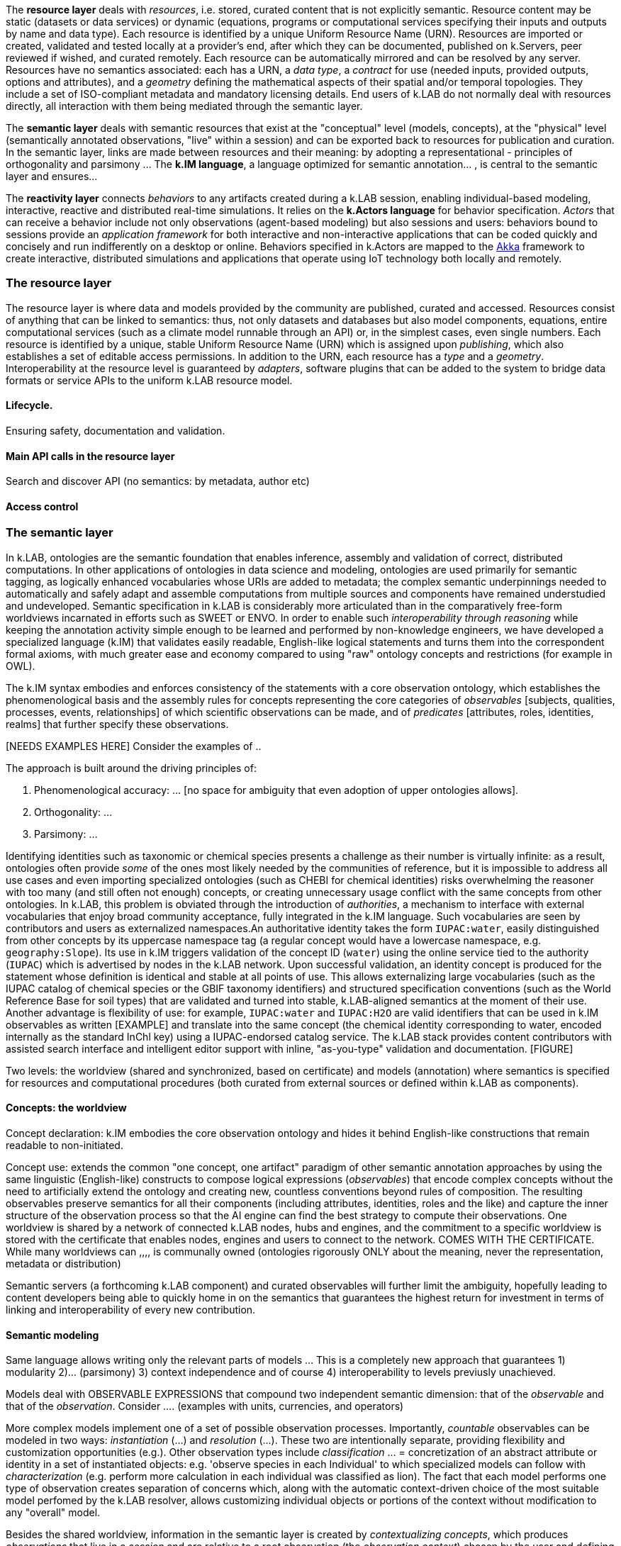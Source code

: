 
The *resource layer* deals with _resources_, i.e. stored, curated content that is not explicitly semantic. Resource content may be static (datasets or data services) or dynamic (equations, programs or computational services specifying their inputs and outputs by name and data type). Each resource is identified by a unique Uniform Resource Name (URN). Resources are imported or created, validated and tested locally at a provider's end, after which they can be documented, published on k.Servers, peer reviewed if wished, and curated remotely. Each resource can be automatically mirrored and can be resolved by any server. Resources have no semantics associated: each has a URN, a _data type_, a _contract_ for use (needed inputs, provided outputs, options and attributes), and a _geometry_ defining the mathematical aspects of their spatial and/or temporal topologies. They include a set of ISO-compliant metadata and mandatory licensing details. End users of k.LAB do not normally deal with resources directly, all interaction with them being mediated through the semantic layer.

The *semantic layer* deals with semantic resources that exist at the "conceptual"  level (models, concepts), at the "physical" level (semantically annotated observations, "live" within a session) and can be exported back to resources for publication and curation. In the semantic layer, links are made between resources and their meaning: by adopting a representational - principles of orthogonality and parsimony ... The *k.IM language*, a  language optimized for semantic annotation... , is central to the semantic layer and ensures...

The *reactivity layer* connects _behaviors_ to any artifacts created during a k.LAB session, enabling individual-based modeling, interactive, reactive and distributed real-time simulations. It relies on the *k.Actors language* for behavior specification. _Actors_ that can receive a behavior include not only observations (agent-based modeling) but also sessions and users: behaviors bound to sessions provide an _application framework_ for both interactive and non-interactive applications that can be coded quickly and concisely and run indifferently on a desktop or online. Behaviors specified in k.Actors are mapped to the http://akka.io[Akka] framework to create interactive, distributed simulations and applications that operate using IoT technology both locally and remotely.


### The resource layer

The resource layer is where data and models provided by the community are published, curated and accessed. Resources consist of anything that can be linked to semantics: thus, not only datasets and databases but also model components, equations, entire computational services (such as a climate model runnable through an API) or, in the simplest cases, even single numbers. Each resource is identified by a unique, stable Uniform Resource Name (URN) which is assigned upon _publishing_, which also establishes a set of editable access permissions. In addition to the URN, each resource has a _type_ and a _geometry_. Interoperability at the resource level is guaranteed by _adapters_, software plugins that can be added to the system to bridge data formats or service APIs to the uniform k.LAB resource model.

#### Lifecycle.

Ensuring safety, documentation and validation.

#### Main API calls in the resource layer

Search and discover API (no semantics: by metadata, author etc)

#### Access control

### The semantic layer

In k.LAB, ontologies are the semantic foundation that enables inference, assembly and validation of correct, distributed computations. In other applications of ontologies in data science and modeling, ontologies are used primarily for semantic tagging, as logically enhanced vocabularies whose URIs are added to metadata; the complex semantic underpinnings needed to automatically and safely adapt and assemble computations from multiple sources and components have remained understudied and undeveloped. Semantic specification in k.LAB is considerably more articulated than in the comparatively free-form worldviews incarnated in efforts such as SWEET or ENVO. In order to enable such _interoperability through reasoning_ while keeping the annotation activity simple enough to be learned and performed by non-knowledge engineers, we have developed a specialized language (k.IM) that validates easily readable, English-like logical statements and turns them into the correspondent formal axioms, with much greater ease and economy compared to using "raw" ontology concepts and restrictions (for example in OWL).

The k.IM syntax embodies and enforces consistency of the statements with a core observation ontology, which establishes the phenomenological basis and the assembly rules for concepts representing the core categories of _observables_ [subjects, qualities, processes, events, relationships] of which scientific observations can be made, and of _predicates_ [attributes, roles, identities, realms] that further specify these observations.

[NEEDS EXAMPLES HERE] Consider the examples of ..

The approach is built around the driving principles of:

1. Phenomenological accuracy: ... [no space for ambiguity that even adoption of upper ontologies allows].
2. Orthogonality: ...
3. Parsimony: ...

Identifying identities such as taxonomic or chemical species presents a challenge as their number is virtually infinite: as a result, ontologies often provide _some_ of the ones most likely needed by the communities of reference, but it is impossible to address all use cases and even importing specialized ontologies (such as CHEBI for chemical identities) risks overwhelming the reasoner with too many (and still often not enough) concepts, or creating unnecessary usage conflict with the same concepts from other ontologies. In k.LAB, this problem is obviated through the introduction of _authorities_, a mechanism to interface with external vocabularies that enjoy broad community acceptance, fully integrated in the k.IM language. Such vocabularies are seen by contributors and users as externalized namespaces.An authoritative identity takes the form `IUPAC:water`, easily distinguished from other concepts by its uppercase namespace tag (a regular concept would have a lowercase namespace, e.g. `geography:Slope`). Its use in k.IM triggers validation of the concept ID (`water`) using the online service tied to the authority (`IUPAC`) which is advertised by nodes in the k.LAB network. Upon successful validation, an identity concept is produced for the statement whose definition is identical and stable at all points of use. This allows externalizing large vocabularies (such as the IUPAC catalog of chemical species or the GBIF taxonomy identifiers) and structured specification conventions (such as the World Reference Base for soil types) that are validated and turned into stable, k.LAB-aligned semantics at the moment of their use. Another advantage is flexibility of use: for example, `IUPAC:water` and `IUPAC:H2O` are valid identifiers that can be used in k.IM observables as written [EXAMPLE] and translate into the same concept (the chemical identity corresponding to water, encoded internally as the standard InChl key) using a IUPAC-endorsed catalog service. The k.LAB stack provides content contributors with assisted search interface and intelligent editor support with inline, "as-you-type" validation and documentation. [FIGURE]


Two levels: the worldview (shared and synchronized, based on certificate) and models (annotation) where semantics is specified for resources and computational procedures (both curated from external sources or defined within k.LAB as components).

#### Concepts: the worldview

Concept declaration: k.IM embodies the core observation ontology and hides it behind English-like constructions that remain readable to non-initiated.

Concept use: extends the common "one concept, one artifact" paradigm of other semantic annotation approaches by using the same linguistic (English-like) constructs to compose logical expressions (_observables_) that encode complex concepts without the need to artificially extend the ontology and creating new, countless conventions beyond rules of composition. The resulting observables preserve semantics for all their components (including attributes, identities, roles and the like) and capture the inner structure of the observation process so that the AI engine can find the best strategy to compute their observations.
One worldview is shared by a network of connected k.LAB nodes, hubs and engines, and the commitment to a specific worldview is stored with the certificate that enables nodes, engines and users to connect to the network. COMES WITH THE CERTIFICATE. While many worldviews can ,,,, is communally owned
(ontologies rigorously ONLY about the meaning, never the representation, metadata or distribution)

Semantic servers (a forthcoming k.LAB component) and curated observables will further limit the ambiguity, hopefully leading to content developers being able to quickly home in on the semantics that guarantees the highest return for investment in terms of linking and interoperability of every new contribution.


#### Semantic modeling

Same language allows writing only the relevant parts of models ... This is a completely new approach that guarantees 1) modularity 2)... (parsimony) 3) context independence and of course 4) interoperability to levels previusly unachieved.

Models deal with OBSERVABLE EXPRESSIONS that compound two independent semantic dimension: that of the _observable_ and that of the _observation_. Consider .... (examples with units, currencies, and operators)

More complex models implement one of a set of possible observation processes. Importantly, _countable_ observables can be modeled in two ways: _instantiation_ (...) and _resolution_ (...). These two are intentionally separate, providing flexibility and customization opportunities (e.g.). Other observation types include _classification_ ... = concretization of an abstract attribute or identity in a set of instantiated objects: e.g. 'observe species in each Individual' to which specialized models can follow with _characterization_ (e.g. perform more calculation in each individual was classified as lion). The fact that each model performs one type of observation creates separation of concerns which, along with the automatic context-driven choice of the most suitable model perfomed by the k.LAB resolver, allows customizing individual objects or portions of the context without modification to any "overall" model.

Besides the shared worldview, information in the semantic layer is created by _contextualizing concepts_, which produces _observations_ that live in a _session_ and are relative to a root observation (the _observation context_) chosen by the user and defining the overall spatial and temporal scale of reference (although each individual observation can provide a different scale, with automatic mediation when necessary). Importantly, observations may be static in the context (e.g. the observation of _qualities_, such as elevation) or *dynamic* (e.g. observations of _processes_, such as SurfaceWaterFlow): the word _observation_ is used here to mean the result of any contextualized concept, including those that imply change in time (processes, events, functional relationships); time can be simulated or real. In fact, each contextualized observation is in fact a software _agent_ whose _behavior_ in the semantic layer is estabilished upon resolution; the _dataflow_ built by the system after the user has (1) defined a context and (2) queried a concept to observe in it (the main operation in k.LAB) defines it.


(Taxonomy of observables implies a taxonomy of possible observations, which are specified by _models_. Models are usually short statements written in k.IM and either specifying algorithms in one of a set of expression languages or bridging to computations done either internally to the engine (functions) or externally as part of computable resources. The simples model simply provides semantics for a URN-specified resource:
Semantics used how - e.g. redistribution of contexts (watersheds) and inherency (height of tree); automatic modelling;)

RUNTIME: RESOLUTION, CONTEXTUALIZATION (, DOCUMENTATION)


Operations here are _resolution_ of the concept in the context (producing a self-consistent _dataflow_ capable of computing an observation of it) and _contextualization_ (the computation of the dataflow to produce the contextualized observation). Machine reasoning is the principal means to resolve the concept, using inference to find ways to compute the observation from the findable information in the k.LAB resource layer.


<example>

The k.IM language used to specify the worldview also has the `model` construct that allowa.....

EXAMPLES OF MODELS

### Contextualization

context + query* -> resolution -> dataflow -> artifacts

Automated resolution of OCCURRENTS and INHERENTS - change propagation - observational inherency vs. quality inherency.

#### Learning models

Machine learning integrated in the

#### Authorities

### The reactivity layer

The reactivity layer provides _behaviors_ to any of the agents living in the semantic layer. These include not only any observation created through contextualization, but also sessions, users, and the partners themselves. Behaviors are specified in the `k.Actors` language and can be bound explicitly or through bindings specified by models.

This _reactive modelling_ is a novel extension that sees the products of a modelling session not only as knowledge for direct perusal or curation, but also as “live” agents that can react to events and talk to each other through the network – a sort of “internet of things” that connects scientific observations, sensors and models instead of appliances and devices. In the terms of the k.LAB technology, this is accomplished directly by binding the results of a k.LAB session (scientific observations “living” in a networked server) to a behavior that enables them to react to events, coming from users or from other observations. This enables building:
1.	Distributed simulations where authoritative sites provide state-of-the-art modelling of specific phenomena (say climate or human migration) and other researchers can simply connect to those contexts to simulate related observables in the most reliable incarnations (in simulated time or in real time).
2.	A much easier definition of scenarios for predictive modeling, as changing the frame of reference for a simulation becomes a matter of switching the URL of a context with that of another, ideally provided by institutions with the relevant expertise.
3.	The ability of easily sketching and connect ad-hoc applications by using the same techniques to bind users and sessions to behaviors, which can implement specific bottom-lines and interfaces tailored to communities, languages and problem areas.
From a technical perspective, this innovation can be reached by using well-established actor system theory and by incorporating actor framework into the k.LAB software. A specialized language (k.Actors) can be used to specify behaviors in a very simple and intuitive way, building on the integration with the semantic language already used in k.LAB and on existing IOT technologies (Akka Actors).

## Creating a k.LAB semantic network

## Deployment

### Content development

#### Worldview
    semantic server etc

### Content fruition

#### End users

#### Modelers and content developers

### Access and security

## Contributing knowledge and extension points

### Contributed knowledge

#### Worldview tiers

#### Resource content

#### Semantic content

### Extension points

#### Resource Adapters

... List of adapters existing and in development

#### Engine components

## Applications

## State and future of the software

[bibliography]
== Resources

[bibliography]
.Software
- [[[taoup]]] Eric Steven Raymond. 'The Art of Unix
  Programming'. Addison-Wesley. ISBN 0-13-142901-9.
- [[[walsh-muellner]]] Norman Walsh & Leonard Muellner.
  'DocBook - The Definitive Guide'. O'Reilly & Associates. 1999.
  ISBN 1-56592-580-7.

.Articles
- [[[taoup]]] Eric Steven Raymond. 'The Art of Unix
  Programming'. Addison-Wesley. ISBN 0-13-142901-9.
- [[[walsh-muellner]]] Norman Walsh & Leonard Muellner.
  'DocBook - The Definitive Guide'. O'Reilly & Associates. 1999.
  ISBN 1-56592-580-7.

.Web sites
- [[[taoup]]] Eric Steven Raymond. 'The Art of Unix
  Programming'. Addison-Wesley. ISBN 0-13-142901-9.
- [[[walsh-muellner]]] Norman Walsh & Leonard Muellner.
  'DocBook - The Definitive Guide'. O'Reilly & Associates. 1999.
  ISBN 1-56592-580-7.

.Application projects
- [[[taoup]]] Eric Steven Raymond. 'The Art of Unix
  Programming'. Addison-Wesley. ISBN 0-13-142901-9.
- [[[walsh-muellner]]] Norman Walsh & Leonard Muellner.
  'DocBook - The Definitive Guide'. O'Reilly & Associates. 1999.
  ISBN 1-56592-580-7.
